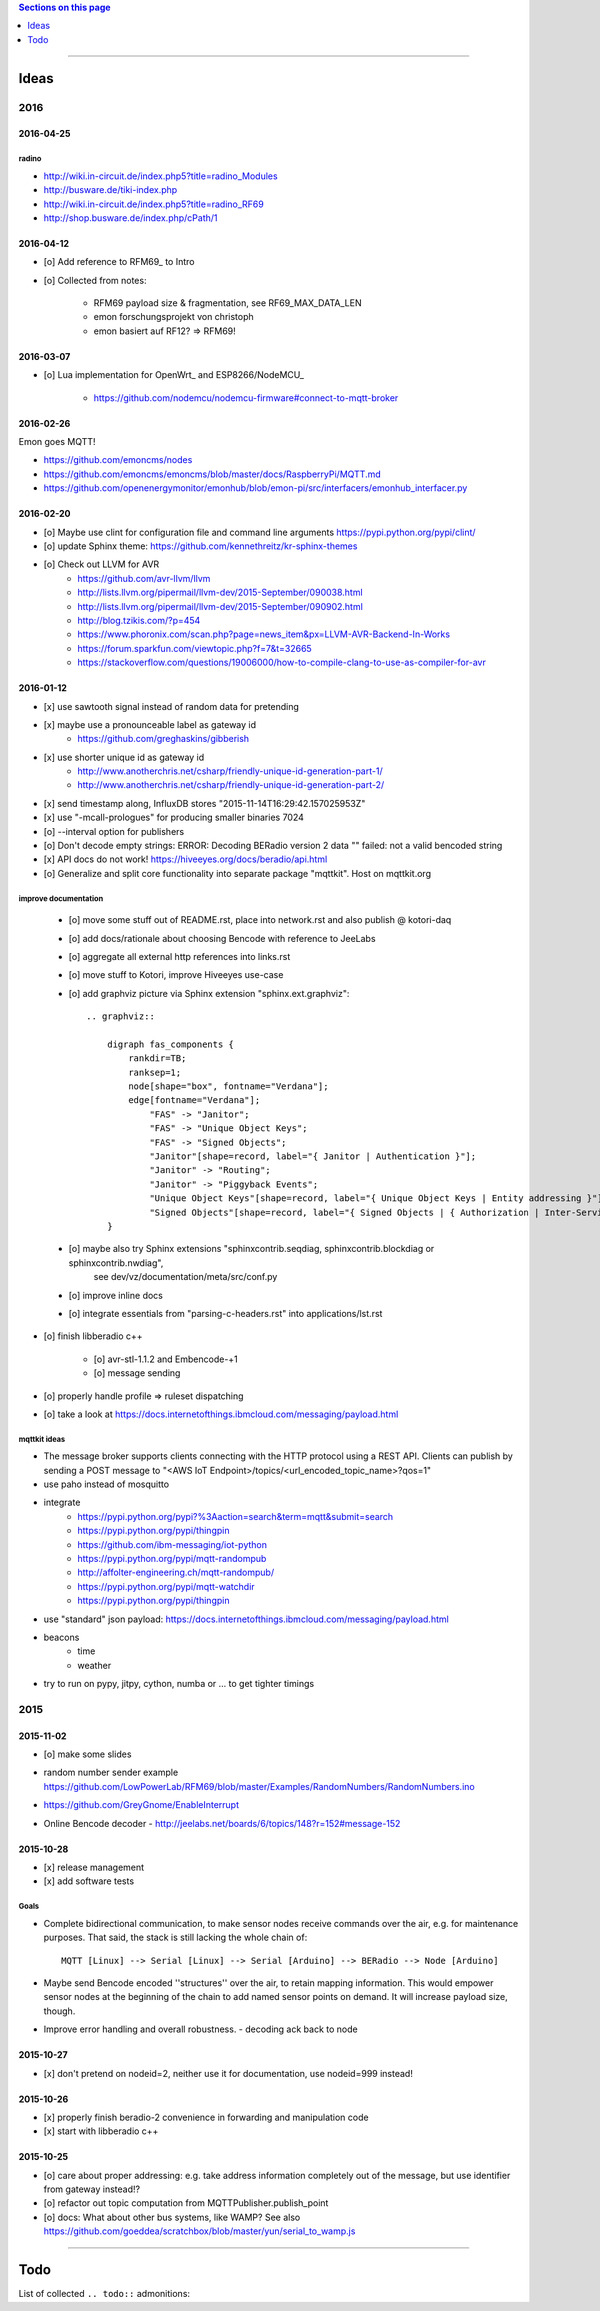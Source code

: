 .. contents:: Sections on this page
   :local:
   :depth: 1

----

.. _tasks:
.. _ideas:

#####
Ideas
#####


****
2016
****


2016-04-25
==========

radino
------
- http://wiki.in-circuit.de/index.php5?title=radino_Modules
- http://busware.de/tiki-index.php
- http://wiki.in-circuit.de/index.php5?title=radino_RF69
- http://shop.busware.de/index.php/cPath/1


2016-04-12
==========
- [o] Add reference to RFM69_ to Intro
- [o] Collected from notes:

    - RFM69 payload size & fragmentation, see RF69_MAX_DATA_LEN
    - emon forschungsprojekt von christoph
    - emon basiert auf RF12? => RFM69!


2016-03-07
==========
- [o] Lua implementation for OpenWrt_ and ESP8266/NodeMCU_

    - https://github.com/nodemcu/nodemcu-firmware#connect-to-mqtt-broker


2016-02-26
==========
Emon goes MQTT!

- https://github.com/emoncms/nodes
- https://github.com/emoncms/emoncms/blob/master/docs/RaspberryPi/MQTT.md
- https://github.com/openenergymonitor/emonhub/blob/emon-pi/src/interfacers/emonhub_interfacer.py


2016-02-20
==========
- [o] Maybe use clint for configuration file and command line arguments
  https://pypi.python.org/pypi/clint/
- [o] update Sphinx theme: https://github.com/kennethreitz/kr-sphinx-themes
- [o] Check out LLVM for AVR
    - https://github.com/avr-llvm/llvm
    - http://lists.llvm.org/pipermail/llvm-dev/2015-September/090038.html
    - http://lists.llvm.org/pipermail/llvm-dev/2015-September/090902.html
    - http://blog.tzikis.com/?p=454
    - https://www.phoronix.com/scan.php?page=news_item&px=LLVM-AVR-Backend-In-Works
    - https://forum.sparkfun.com/viewtopic.php?f=7&t=32665
    - https://stackoverflow.com/questions/19006000/how-to-compile-clang-to-use-as-compiler-for-avr

2016-01-12
==========
- [x] use sawtooth signal instead of random data for pretending
- [x] maybe use a pronounceable label as gateway id
    - https://github.com/greghaskins/gibberish
- [x] use shorter unique id as gateway id
    - http://www.anotherchris.net/csharp/friendly-unique-id-generation-part-1/
    - http://www.anotherchris.net/csharp/friendly-unique-id-generation-part-2/
- [x] send timestamp along, InfluxDB stores "2015-11-14T16:29:42.157025953Z"
- [x] use "-mcall-prologues" for producing smaller binaries 7024
- [o] --interval option for publishers
- [o] Don't decode empty strings: ERROR: Decoding BERadio version 2 data "" failed: not a valid bencoded string
- [x] API docs do not work! https://hiveeyes.org/docs/beradio/api.html
- [o] Generalize and split core functionality into separate package "mqttkit". Host on mqttkit.org

improve documentation
---------------------
    - [o] move some stuff out of README.rst, place into network.rst and also publish @ kotori-daq
    - [o] add docs/rationale about choosing Bencode with reference to JeeLabs
    - [o] aggregate all external http references into links.rst
    - [o] move stuff to Kotori, improve Hiveeyes use-case
    - [o] add graphviz picture via Sphinx extension "sphinx.ext.graphviz"::

        .. graphviz::

            digraph fas_components {
                rankdir=TB;
                ranksep=1;
                node[shape="box", fontname="Verdana"];
                edge[fontname="Verdana"];
                    "FAS" -> "Janitor";
                    "FAS" -> "Unique Object Keys";
                    "FAS" -> "Signed Objects";
                    "Janitor"[shape=record, label="{ Janitor | Authentication }"];
                    "Janitor" -> "Routing";
                    "Janitor" -> "Piggyback Events";
                    "Unique Object Keys"[shape=record, label="{ Unique Object Keys | Entity addressing }"];
                    "Signed Objects"[shape=record, label="{ Signed Objects | { Authorization | Inter-Service-Communication } }"];
            }
    - [o] maybe also try Sphinx extensions "sphinxcontrib.seqdiag, sphinxcontrib.blockdiag or sphinxcontrib.nwdiag",
          see dev/vz/documentation/meta/src/conf.py
    - [o] improve inline docs
    - [o] integrate essentials from "parsing-c-headers.rst" into applications/lst.rst

- [o] finish libberadio c++

    - [o] avr-stl-1.1.2 and Embencode-+1
    - [o] message sending

- [o] properly handle profile => ruleset dispatching
- [o] take a look at https://docs.internetofthings.ibmcloud.com/messaging/payload.html

mqttkit ideas
-------------
- The message broker supports clients connecting with the HTTP protocol using a REST API.
  Clients can publish by sending a POST message to "<AWS IoT Endpoint>/topics/<url_encoded_topic_name>?qos=1"
- use paho instead of mosquitto
- integrate
    - https://pypi.python.org/pypi?%3Aaction=search&term=mqtt&submit=search
    - https://pypi.python.org/pypi/thingpin
    - https://github.com/ibm-messaging/iot-python
    - https://pypi.python.org/pypi/mqtt-randompub
    - http://affolter-engineering.ch/mqtt-randompub/
    - https://pypi.python.org/pypi/mqtt-watchdir
    - https://pypi.python.org/pypi/thingpin
- use "standard" json payload: https://docs.internetofthings.ibmcloud.com/messaging/payload.html
- beacons
    - time
    - weather
- try to run on pypy, jitpy, cython, numba or ... to get tighter timings


****
2015
****


2015-11-02
==========
- [o] make some slides
- | random number sender example
  | https://github.com/LowPowerLab/RFM69/blob/master/Examples/RandomNumbers/RandomNumbers.ino
- https://github.com/GreyGnome/EnableInterrupt
- Online Bencode decoder
  - http://jeelabs.net/boards/6/topics/148?r=152#message-152

2015-10-28
==========
- [x] release management
- [x] add software tests

Goals
-----
- Complete bidirectional communication, to make sensor nodes receive commands over the air, e.g. for maintenance purposes.
  That said, the stack is still lacking the whole chain of::

    MQTT [Linux] --> Serial [Linux] --> Serial [Arduino] --> BERadio --> Node [Arduino]

- Maybe send Bencode encoded ''structures'' over the air, to retain mapping information. This would empower sensor nodes
  at the beginning of the chain to add named sensor points on demand. It will increase payload size, though.

- Improve error handling and overall robustness.
  - decoding ack back to node


2015-10-27
==========
- [x] don't pretend on nodeid=2, neither use it for documentation, use nodeid=999 instead!

2015-10-26
==========
- [x] properly finish beradio-2 convenience in forwarding and manipulation code
- [x] start with libberadio c++

2015-10-25
==========
- [o] care about proper addressing: e.g. take address information completely out of the message, but use identifier from gateway instead!?
- [o] refactor out topic computation from MQTTPublisher.publish_point
- [o] docs: What about other bus systems, like WAMP? See also https://github.com/goeddea/scratchbox/blob/master/yun/serial_to_wamp.js


----


####
Todo
####

List of collected ``.. todo::`` admonitions:

.. todoList::
